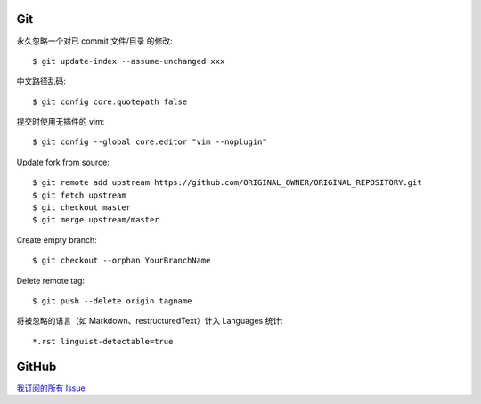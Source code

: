 Git
===

.. highlight:: console

永久忽略一个对已 commit 文件/目录 的修改::

    $ git update-index --assume-unchanged xxx

中文路径乱码::

    $ git config core.quotepath false

提交时使用无插件的 vim::

    $ git config --global core.editor "vim --noplugin"

Update fork from source::

    $ git remote add upstream https://github.com/ORIGINAL_OWNER/ORIGINAL_REPOSITORY.git
    $ git fetch upstream
    $ git checkout master
    $ git merge upstream/master

Create empty branch::

    $ git checkout --orphan YourBranchName

Delete remote tag::

    $ git push --delete origin tagname

将被忽略的语言（如 Markdown、restructuredText）计入 Languages 统计::

    *.rst linguist-detectable=true

GitHub
======

`我订阅的所有 Issue`__

__ https://github.com/notifications/subscriptions
